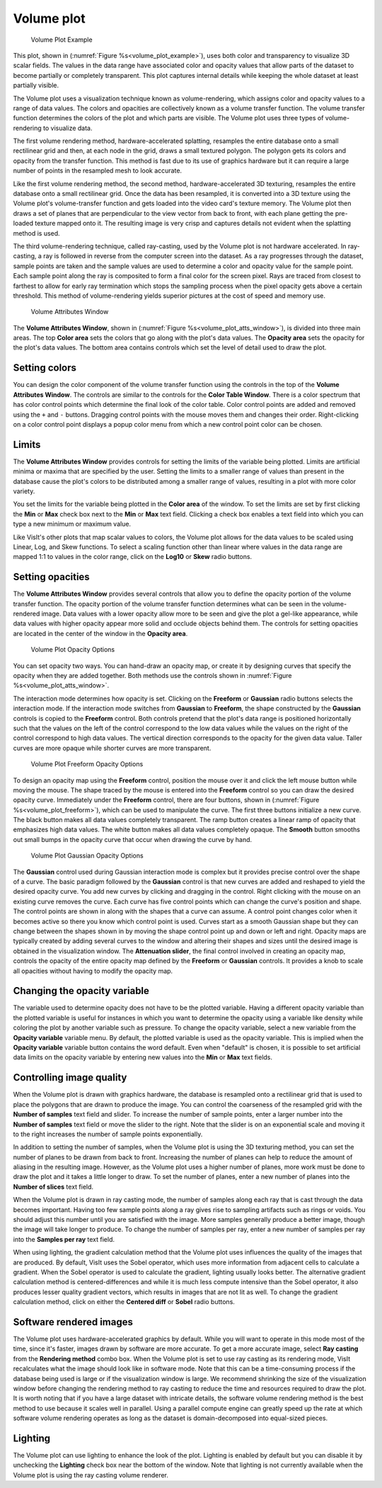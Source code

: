 Volume plot
~~~~~~~~~~~

.. _volume_plot_example:

.. figure:: ../images/volumeplot.png
   
   Volume Plot Example

This plot, shown in (:numref:`Figure %s<volume_plot_example>`), uses both color
and transparency to visualize 3D scalar fields. The values in the data range
have associated color and opacity values that allow parts of the dataset to
become partially or completely transparent. This plot captures internal details
while keeping the whole dataset at least partially visible.

The Volume plot uses a visualization technique known as volume-rendering, which
assigns color and opacity values to a range of data values. The colors and
opacities are collectively known as a volume transfer function. The volume
transfer function determines the colors of the plot and which parts are
visible. The Volume plot uses three types of volume-rendering to visualize
data.

The first volume rendering method, hardware-accelerated splatting, resamples
the entire database onto a small rectilinear grid and then, at each node in
the grid, draws a small textured polygon. The polygon gets its colors and
opacity from the transfer function. This method is fast due to its use of
graphics hardware but it can require a large number of points in the
resampled mesh to look accurate.

Like the first volume rendering method, the second method, hardware-accelerated
3D texturing, resamples the entire database onto a small rectilinear grid. Once
the data has been resampled, it is converted into a 3D texture using the Volume
plot's volume-transfer function and gets loaded into the video card's texture
memory. The Volume plot then draws a set of planes that are perpendicular to
the view vector from back to front, with each plane getting the pre-loaded
texture mapped onto it. The resulting image is very crisp and captures details
not evident when the splatting method is used.

The third volume-rendering technique, called ray-casting, used by the Volume
plot is not hardware accelerated. In ray-casting, a ray is followed in reverse
from the computer screen into the dataset. As a ray progresses through the
dataset, sample points are taken and the sample values are used to determine
a color and opacity value for the sample point. Each sample point along the
ray is composited to form a final color for the screen pixel. Rays are traced
from closest to farthest to allow for early ray termination which stops the
sampling process when the pixel opacity gets above a certain threshold. This
method of volume-rendering yields superior pictures at the cost of speed and
memory use.

.. _volume_plot_atts_window:

.. figure:: ../images/volumewindow.png
   
   Volume Attributes Window


The **Volume Attributes Window**, shown in 
(:numref:`Figure %s<volume_plot_atts_window>`), is divided into three main areas.
The top **Color area** sets the colors that go along with the plot's data
values. The **Opacity area** sets the opacity for the plot's data values.
The bottom area contains controls which set the level of detail used to draw
the plot.

Setting colors
""""""""""""""

You can design the color component of the volume transfer function using the
controls in the top of the **Volume Attributes Window**. The controls are
similar to the controls for the **Color Table Window**. There is a color
spectrum that has color control points which determine the final look of the
color table. Color control points are added and removed using the ``+``
and ``-`` buttons. Dragging control points with the mouse moves them and 
changes their order. Right-clicking on a color control point displays a
popup color menu from which a new control point color can be chosen.

Limits
""""""

The **Volume Attributes Window** provides controls for setting the limits of
the variable being plotted. Limits are artificial minima or maxima that are
specified by the user. Setting the limits to a smaller range of values than
present in the database cause the plot's colors to be distributed among a
smaller range of values, resulting in a plot with more color variety.

You set the limits for the variable being plotted in the **Color area**
of the window. To set the limits are set by first clicking the **Min**
or **Max** check box next to the **Min** or **Max** text field. Clicking a
check box enables a text field into which you can type a new minimum or
maximum value.

Like VisIt's other plots that map scalar values to colors, the Volume plot
allows for the data values to be scaled using Linear, Log, and Skew functions.
To select a scaling function other than linear where values in the data range
are mapped 1:1 to values in the color range, click on the **Log10** or **Skew**
radio buttons.

Setting opacities
"""""""""""""""""

The **Volume Attributes Window** provides several controls that allow you
to define the opacity portion of the volume transfer function. The opacity
portion of the volume transfer function determines what can be seen in the
volume-rendered image. Data values with a lower opacity allow more to be seen
and give the plot a gel-like appearance, while data values with higher opacity
appear more solid and occlude objects behind them. The controls for setting
opacities are located in the center of the window in the **Opacity area**.

.. _volume_plot_opacity:

.. figure:: ../images/volume_opacity.png
   
   Volume Plot Opacity Options

You can set opacity two ways. You can hand-draw an opacity map, or create it by
designing curves that specify the opacity when they are added together. Both
methods use the controls shown in :numref:`Figure %s<volume_plot_atts_window>`.

The interaction mode determines how opacity is set. Clicking on the
**Freeform** or **Gaussian** radio buttons selects the interaction mode.
If the interaction mode switches from **Gaussian** to **Freeform**, the shape
constructed by the **Gaussian** controls is copied to the **Freeform** control.
Both controls pretend that the plot's data range is positioned horizontally
such that the values on the left of the control correspond to the low data
values while the values on the right of the control correspond to high data
values. The vertical direction corresponds to the opacity for the given data
value. Taller curves are more opaque while shorter curves are more transparent.


.. _volume_plot_freeform:

.. figure:: ../images/volume_freeform_controls.png
   
   Volume Plot Freeform Opacity Options



To design an opacity map using the **Freeform** control, position the mouse over
it and click the left mouse button while moving the mouse. The shape traced by
the mouse is entered into the **Freeform** control so you can draw the desired
opacity curve. Immediately under the **Freeform** control, there are four
buttons, shown in (:numref:`Figure %s<volume_plot_freeform>`), which can be
used to manipulate the curve. The first three buttons initialize a new curve.
The black button makes all data values completely transparent. The ramp button
creates a linear ramp of opacity that emphasizes high data values. The white
button makes all data values completely opaque. The **Smooth** button smooths
out small bumps in the opacity curve that occur when drawing the curve by hand.

.. _volume_plot_gauss_controls:

.. figure:: ../images/volume_gauss_controls.png
   
   Volume Plot Gaussian Opacity Options

The **Gaussian** control used during Gaussian interaction mode is complex but
it provides precise control over the shape of a curve. The basic paradigm
followed by the **Gaussian** control is that new curves are added and reshaped
to yield the desired opacity curve. You add new curves by clicking and dragging
in the control. Right clicking with the mouse on an existing curve removes the
curve. Each curve has five control points which can change the curve's position
and shape. The control points are shown in along with the shapes that a curve
can assume. A control point changes color when it becomes active so there you
know which control point is used. Curves start as a smooth Gaussian shape but
they can change between the shapes shown in by moving the shape control point
up and down or left and right. Opacity maps are typically created by adding
several curves to the window and altering their shapes and sizes until the
desired image is obtained in the visualization window. The 
**Attenuation slider**, the final control involved in creating an opacity map,
controls the opacity of the entire opacity map defined by the **Freeform**
or **Gaussian** controls. It provides a knob to scale all opacities without
having to modify the opacity map.

Changing the opacity variable
"""""""""""""""""""""""""""""

The variable used to determine opacity does not have to be the plotted
variable. Having a different opacity variable than the plotted variable
is useful for instances in which you want to determine the opacity using a
variable like density while coloring the plot by another variable such as
pressure. To change the opacity variable, select a new variable from the
**Opacity variable** variable menu. By default, the plotted variable is
used as the opacity variable. This is implied when the **Opacity variable**
variable button contains the word default. Even when "default" is chosen, it
is possible to set artificial data limits on the opacity variable by entering
new values into the **Min** or **Max** text fields.

Controlling image quality
"""""""""""""""""""""""""

When the Volume plot is drawn with graphics hardware, the database is resampled
onto a rectilinear grid that is used to place the polygons that are drawn to
produce the image. You can control the coarseness of the resampled grid with the
**Number of samples** text field and slider. To increase the number of sample
points, enter a larger number into the **Number of samples** text field or move
the slider to the right. Note that the slider is on an exponential scale and
moving it to the right increases the number of sample points exponentially.

In addition to setting the number of samples, when the Volume plot is using the
3D texturing method, you can set the number of planes to be drawn from back to
front. Increasing the number of planes can help to reduce the amount of
aliasing in the resulting image. However, as the Volume plot uses a higher
number of planes, more work must be done to draw the plot and it takes a little
longer to draw. To set the number of planes, enter a new number of planes into
the **Number of slices** text field.

When the Volume plot is drawn in ray casting mode, the number of samples along
each ray that is cast through the data becomes important. Having too few sample
points along a ray gives rise to sampling artifacts such as rings or voids.
You should adjust this number until you are satisfied with the image. More
samples generally produce a better image, though the image will take longer to
produce. To change the number of samples per ray, enter a new number of samples
per ray into the **Samples per ray** text field.

When using lighting, the gradient calculation method that the Volume plot uses
influences the quality of the images that are produced. By default, VisIt uses
the Sobel operator, which uses more information from adjacent cells to
calculate a gradient. When the Sobel operator is used to calculate the gradient,
lighting usually looks better. The alternative gradient calculation method is
centered-differences and while it is much less compute intensive than the Sobel
operator, it also produces lesser quality gradient vectors, which results in
images that are not lit as well. To change the gradient calculation method,
click on either the **Centered diff** or **Sobel** radio buttons.

Software rendered images
""""""""""""""""""""""""

The Volume plot uses hardware-accelerated graphics by default. While you will
want to operate in this mode most of the time, since it's faster, images drawn
by software are more accurate. To get a more accurate image, select
**Ray casting** from the **Rendering method** combo box. When the Volume plot
is set to use ray casting as its rendering mode, VisIt recalculates what the
image should look like in software mode. Note that this can be a time-consuming
process if the database being used is large or if the visualization window is
large. We recommend shrinking the size of the visualization window before
changing the rendering method to ray casting to reduce the time and resources
required to draw the plot. It is worth noting that if you have a large dataset
with intricate details, the software volume rendering method is the best method
to use because it scales well in parallel. Using a parallel compute engine can
greatly speed up the rate at which software volume rendering operates as long
as the dataset is domain-decomposed into equal-sized pieces.

Lighting
""""""""

The Volume plot can use lighting to enhance the look of the plot. Lighting is
enabled by default but you can disable it by unchecking the **Lighting** check
box near the bottom of the window. Note that lighting is not currently
available when the Volume plot is using the ray casting volume renderer.
